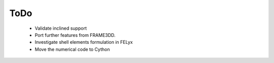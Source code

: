 ToDo
----

 * Validate inclined support
 * Port further features from FRAME3DD.
 * Investigate shell elements formulation in FELyx
 * Move the numerical code to Cython
